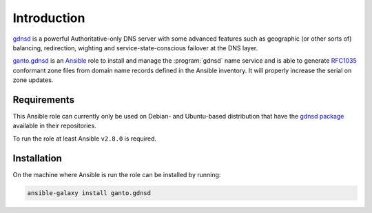 Introduction
============

`gdnsd <https://gdnsd.org/>`_ is a powerful Authoritative-only DNS server with
some advanced features such as geographic (or other sorts of) balancing,
redirection, wighting and service-state-conscious failover at the DNS layer.

`ganto.gdnsd <https://galaxy.ansible.com/ganto/gdnsd>`_ is an `Ansible
<https://www.ansible.com>`_ role to install and manage the :program:`gdnsd`
name service and is able to generate `RFC1035
<https://tools.ietf.org/html/rfc1035>`_ conformant zone files from domain name
records defined in the Ansible inventory. It will properly increase the serial
on zone updates.


.. _gdnsd_requirements:

Requirements
~~~~~~~~~~~~

This Ansible role can currently only be used on Debian- and Ubuntu-based
distribution that have the `gdnsd package <https://tracker.debian.org/pkg/gdnsd>`_
available in their repositories.

To run the role at least Ansible ``v2.8.0`` is required.


.. _gdnsd_installation:

Installation
~~~~~~~~~~~~

On the machine where Ansible is run the role can be installed by running:

.. code-block:: console

   ansible-galaxy install ganto.gdnsd

..
 Local Variables:
 mode: rst
 ispell-local-dictionary: "american"
 End:
